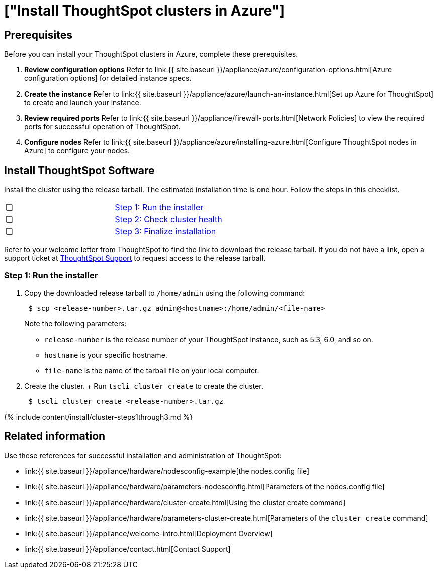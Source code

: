 = ["Install ThoughtSpot clusters in Azure"]
:last_updated: ["12/12/2019"]
:permalink: /:collection/:path.html
:sidebar: mydoc_sidebar
:summary: Learn how to install ThoughtSpot clusters in Azure.

== Prerequisites

Before you can install your ThoughtSpot clusters in Azure, complete these prerequisites.

. *Review configuration options* Refer to link:{{ site.baseurl }}/appliance/azure/configuration-options.html[Azure configuration options] for detailed instance specs.
. *Create the instance* Refer to link:{{ site.baseurl }}/appliance/azure/launch-an-instance.html[Set up Azure for ThoughtSpot] to create and launch your instance.
. *Review required ports* Refer to link:{{ site.baseurl }}/appliance/firewall-ports.html[Network Policies] to view the required ports for successful operation of ThoughtSpot.
. *Configure nodes* Refer to link:{{ site.baseurl }}/appliance/azure/installing-azure.html[Configure ThoughtSpot nodes in Azure] to configure your nodes.

[#cluster-install]
== Install ThoughtSpot Software

Install the cluster using the release tarball.
The estimated installation time is one hour.
Follow the steps in this checklist.

[cols=2*]
|===
| &#10063;
| link:azure-cluster-install#cluster-step-1[Step 1: Run the installer]

| &#10063;
| link:azure-cluster-install#cluster-step-2[Step 2: Check cluster health]

| &#10063;
| link:azure-cluster-install#cluster-step-3[Step 3: Finalize installation]
|===

Refer to your welcome letter from ThoughtSpot to find the link to download the release tarball.
If you do not have a link, open a support ticket at https://support.thoughtspot.com[ThoughtSpot Support] to request access to the release tarball.

[#cluster-step-1]
=== Step 1: Run the installer

. Copy the downloaded release tarball to `/home/admin` using the following command:
+
----
 $ scp <release-number>.tar.gz admin@<hostname>:/home/admin/<file-name>
----
+
Note the following parameters:

 ** `release-number` is the release number of your ThoughtSpot instance, such as 5.3, 6.0, and so on.
 ** `hostname` is your specific hostname.
 ** `file-name` is the name of the tarball file on your local computer.

. Create the cluster.
+ Run `tscli cluster create` to create the cluster.
+
----
 $ tscli cluster create <release-number>.tar.gz
----

{% include content/install/cluster-steps1through3.md %}

== Related information

Use these references for successful installation and administration of ThoughtSpot:

* link:{{ site.baseurl }}/appliance/hardware/nodesconfig-example[the nodes.config file]
* link:{{ site.baseurl }}/appliance/hardware/parameters-nodesconfig.html[Parameters of the nodes.config file]
* link:{{ site.baseurl }}/appliance/hardware/cluster-create.html[Using the cluster create command]
* link:{{ site.baseurl }}/appliance/hardware/parameters-cluster-create.html[Parameters of the `cluster create` command]
* link:{{ site.baseurl }}/appliance/welcome-intro.html[Deployment Overview]
* link:{{ site.baseurl }}/appliance/contact.html[Contact Support]
